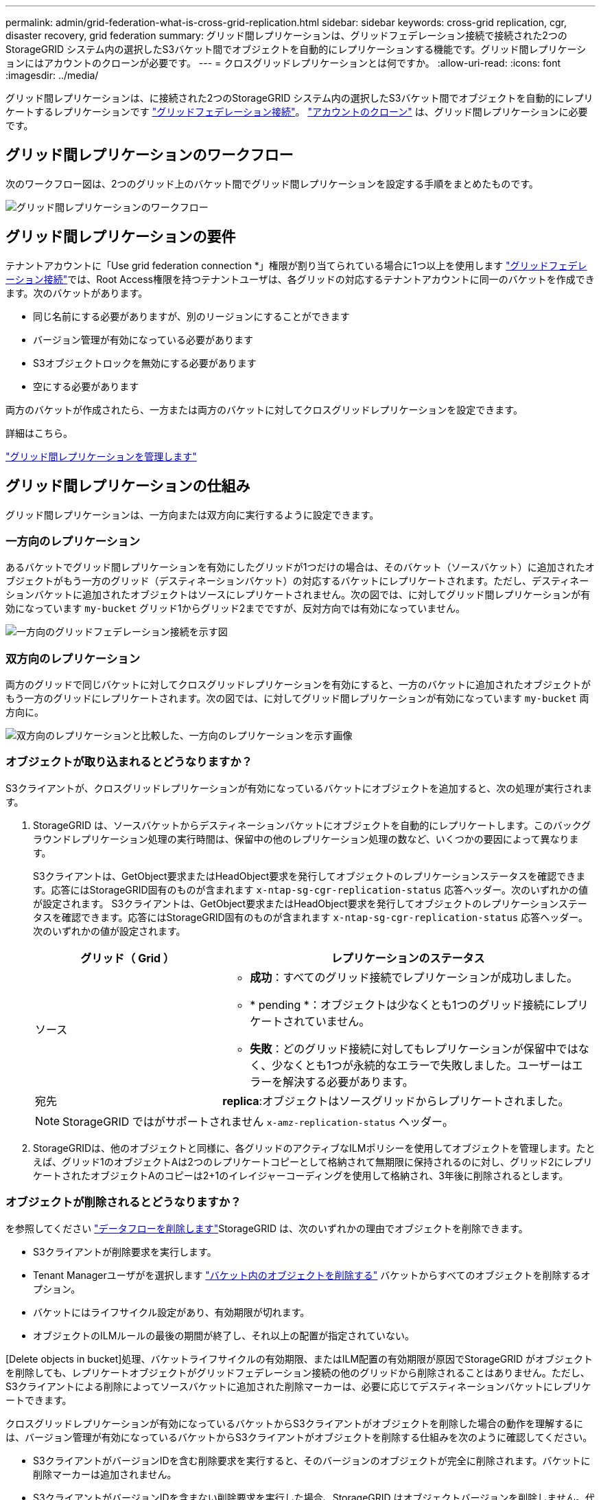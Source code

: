 ---
permalink: admin/grid-federation-what-is-cross-grid-replication.html 
sidebar: sidebar 
keywords: cross-grid replication, cgr, disaster recovery, grid federation 
summary: グリッド間レプリケーションは、グリッドフェデレーション接続で接続された2つのStorageGRID システム内の選択したS3バケット間でオブジェクトを自動的にレプリケーションする機能です。グリッド間レプリケーションにはアカウントのクローンが必要です。 
---
= クロスグリッドレプリケーションとは何ですか。
:allow-uri-read: 
:icons: font
:imagesdir: ../media/


[role="lead"]
グリッド間レプリケーションは、に接続された2つのStorageGRID システム内の選択したS3バケット間でオブジェクトを自動的にレプリケートするレプリケーションです link:grid-federation-overview.html["グリッドフェデレーション接続"]。 link:grid-federation-what-is-account-clone.html["アカウントのクローン"] は、グリッド間レプリケーションに必要です。



== グリッド間レプリケーションのワークフロー

次のワークフロー図は、2つのグリッド上のバケット間でグリッド間レプリケーションを設定する手順をまとめたものです。

image::../media/grid-federation-cgr-workflow.png[グリッド間レプリケーションのワークフロー]



== グリッド間レプリケーションの要件

テナントアカウントに「Use grid federation connection *」権限が割り当てられている場合に1つ以上を使用します link:grid-federation-overview.html["グリッドフェデレーション接続"]では、Root Access権限を持つテナントユーザは、各グリッドの対応するテナントアカウントに同一のバケットを作成できます。次のバケットがあります。

* 同じ名前にする必要がありますが、別のリージョンにすることができます
* バージョン管理が有効になっている必要があります
* S3オブジェクトロックを無効にする必要があります
* 空にする必要があります


両方のバケットが作成されたら、一方または両方のバケットに対してクロスグリッドレプリケーションを設定できます。

.詳細はこちら。
link:../tenant/grid-federation-manage-cross-grid-replication.html["グリッド間レプリケーションを管理します"]



== グリッド間レプリケーションの仕組み

グリッド間レプリケーションは、一方向または双方向に実行するように設定できます。



=== 一方向のレプリケーション

あるバケットでグリッド間レプリケーションを有効にしたグリッドが1つだけの場合は、そのバケット（ソースバケット）に追加されたオブジェクトがもう一方のグリッド（デスティネーションバケット）の対応するバケットにレプリケートされます。ただし、デスティネーションバケットに追加されたオブジェクトはソースにレプリケートされません。次の図では、に対してグリッド間レプリケーションが有効になっています `my-bucket` グリッド1からグリッド2までですが、反対方向では有効になっていません。

image::../media/grid-federation-cross-grid-replication-one-direction.png[一方向のグリッドフェデレーション接続を示す図]



=== 双方向のレプリケーション

両方のグリッドで同じバケットに対してクロスグリッドレプリケーションを有効にすると、一方のバケットに追加されたオブジェクトがもう一方のグリッドにレプリケートされます。次の図では、に対してグリッド間レプリケーションが有効になっています `my-bucket` 両方向に。

image::../media/grid-federation-cross-grid-replication.png[双方向のレプリケーションと比較した、一方向のレプリケーションを示す画像]



=== オブジェクトが取り込まれるとどうなりますか？

S3クライアントが、クロスグリッドレプリケーションが有効になっているバケットにオブジェクトを追加すると、次の処理が実行されます。

. StorageGRID は、ソースバケットからデスティネーションバケットにオブジェクトを自動的にレプリケートします。このバックグラウンドレプリケーション処理の実行時間は、保留中の他のレプリケーション処理の数など、いくつかの要因によって異なります。
+
S3クライアントは、GetObject要求またはHeadObject要求を発行してオブジェクトのレプリケーションステータスを確認できます。応答にはStorageGRID固有のものが含まれます `x-ntap-sg-cgr-replication-status` 応答ヘッダー。次のいずれかの値が設定されます。
S3クライアントは、GetObject要求またはHeadObject要求を発行してオブジェクトのレプリケーションステータスを確認できます。応答にはStorageGRID固有のものが含まれます `x-ntap-sg-cgr-replication-status` 応答ヘッダー。次のいずれかの値が設定されます。

+
[cols="1a,2a"]
|===
| グリッド（ Grid ） | レプリケーションのステータス 


 a| 
ソース
 a| 
** *成功*：すべてのグリッド接続でレプリケーションが成功しました。
** * pending *：オブジェクトは少なくとも1つのグリッド接続にレプリケートされていません。
** *失敗*：どのグリッド接続に対してもレプリケーションが保留中ではなく、少なくとも1つが永続的なエラーで失敗しました。ユーザーはエラーを解決する必要があります。




 a| 
宛先
 a| 
*replica*:オブジェクトはソースグリッドからレプリケートされました。

|===
+

NOTE: StorageGRID ではがサポートされません `x-amz-replication-status` ヘッダー。

. StorageGRIDは、他のオブジェクトと同様に、各グリッドのアクティブなILMポリシーを使用してオブジェクトを管理します。たとえば、グリッド1のオブジェクトAは2つのレプリケートコピーとして格納されて無期限に保持されるのに対し、グリッド2にレプリケートされたオブジェクトAのコピーは2+1のイレイジャーコーディングを使用して格納され、3年後に削除されるとします。




=== オブジェクトが削除されるとどうなりますか？

を参照してください link:../primer/delete-data-flow.html["データフローを削除します"]StorageGRID は、次のいずれかの理由でオブジェクトを削除できます。

* S3クライアントが削除要求を実行します。
* Tenant Managerユーザがを選択します link:../tenant/deleting-s3-bucket-objects.html["バケット内のオブジェクトを削除する"] バケットからすべてのオブジェクトを削除するオプション。
* バケットにはライフサイクル設定があり、有効期限が切れます。
* オブジェクトのILMルールの最後の期間が終了し、それ以上の配置が指定されていない。


[Delete objects in bucket]処理、バケットライフサイクルの有効期限、またはILM配置の有効期限が原因でStorageGRID がオブジェクトを削除しても、レプリケートオブジェクトがグリッドフェデレーション接続の他のグリッドから削除されることはありません。ただし、S3クライアントによる削除によってソースバケットに追加された削除マーカーは、必要に応じてデスティネーションバケットにレプリケートできます。

クロスグリッドレプリケーションが有効になっているバケットからS3クライアントがオブジェクトを削除した場合の動作を理解するには、バージョン管理が有効になっているバケットからS3クライアントがオブジェクトを削除する仕組みを次のように確認してください。

* S3クライアントがバージョンIDを含む削除要求を実行すると、そのバージョンのオブジェクトが完全に削除されます。バケットに削除マーカーは追加されません。
* S3クライアントがバージョンIDを含まない削除要求を実行した場合、StorageGRID はオブジェクトバージョンを削除しません。代わりに、バケットに削除マーカーを追加します。削除マーカーを使用すると、StorageGRID はオブジェクトが削除されたかのように動作します。
+
** バージョンIDを指定しないGetObject要求は次のエラーで失敗します。 `404 No Object Found`
** 有効なバージョンIDを持つGetObject要求が成功し、要求されたオブジェクトのバージョンが返されます。




S3クライアントがクロスグリッドレプリケーションが有効になっているバケットからオブジェクトを削除すると、StorageGRID は次のように削除要求をデスティネーションにレプリケートするかどうかを判断します。

* 削除要求にバージョンIDが含まれている場合は、そのオブジェクトバージョンがソースグリッドから完全に削除されます。ただし、StorageGRID はバージョンIDを含む削除要求をレプリケートしないため、同じオブジェクトバージョンがデスティネーションから削除されることはありません。
* 削除要求にバージョンIDが含まれていない場合は、バケットのクロスグリッドレプリケーションの設定に基づいて、StorageGRID で削除マーカーをレプリケートすることもできます。
+
** 削除マーカーをレプリケートするように選択した場合（デフォルト）は、削除マーカーがソースバケットに追加され、デスティネーションバケットにレプリケートされます。実際には、オブジェクトは両方のグリッドで削除されているように見えます。
** 削除マーカーをレプリケートしないように選択した場合、削除マーカーはソースバケットに追加されますが、デスティネーションバケットにはレプリケートされません。実際には、ソースグリッドで削除されたオブジェクトはデスティネーショングリッドでは削除されません。




この図では、*レプリケート削除マーカー*が*はい*に設定されています link:../tenant/grid-federation-manage-cross-grid-replication.html["クロスグリッドレプリケーションが有効になりました"]。バージョンIDを含むソースバケットの削除要求では、デスティネーションバケットからオブジェクトは削除されません。ソースバケットに対するバージョンIDを含まない削除要求は、デスティネーションバケット内のオブジェクトを削除するように表示されます。

image::../media/grid-federation-cross-grid-replication-delete.png[両方のグリッドでのレプリケートクライアントの削除を示すイメージ]


NOTE: オブジェクトの削除をグリッド間で同期したままにする場合は、対応するを作成します link:../s3/create-s3-lifecycle-configuration.html["S3ライフサイクル設定"] 両方のグリッドのバケット用。



=== 暗号化されたオブジェクトのレプリケート方法

グリッド間レプリケーションを使用してグリッド間でオブジェクトをレプリケートする場合は、個 々 のオブジェクトを暗号化するか、デフォルトのバケット暗号化を使用するか、またはグリッド全体の暗号化を設定できます。バケットに対してグリッド間レプリケーションを有効にする前後に、デフォルトのバケットまたはグリッド全体の暗号化設定を追加、変更、または削除できます。

個 々 のオブジェクトを暗号化するには、SSE（StorageGRIDで管理されるキーによるサーバ側の暗号化）を使用してオブジェクトをソースバケットに追加します。を使用します `x-amz-server-side-encryption` 要求ヘッダーとを指定します `AES256`。を参照してください link:../s3/using-server-side-encryption.html["サーバ側の暗号化を使用します"]。


NOTE: SSE-C（ユーザ指定のキーによるサーバ側の暗号化）の使用は、グリッド間レプリケーションではサポートされていません。取り込み処理は失敗します。

バケットでデフォルトの暗号化を使用するには、PutBucketEncryption要求を使用して `SSEAlgorithm` パラメータの値 `AES256`。バケットレベルの暗号化環境 なしで取り込まれたすべてのオブジェクト `x-amz-server-side-encryption` 要求ヘッダー。を参照してください link:../s3/operations-on-buckets.html["バケットの処理"]。

グリッドレベルの暗号化を使用するには、* stored object encryption *オプションを* AES-256 *に設定します。グリッドレベルの暗号化環境 バケットレベルで暗号化されていないオブジェクト、またはなしで取り込まれたオブジェクト `x-amz-server-side-encryption` 要求ヘッダー。を参照してください link:../admin/changing-network-options-object-encryption.html["ネットワークとオブジェクトのオプションを設定します"]。


NOTE: SSEはAES-128をサポートしていません。aes-128 *オプションを使用してソースグリッドで* stored object encryption *オプションを有効にした場合、AES-128アルゴリズムの使用はレプリケートオブジェクトに伝播されません。代わりに、デスティネーションのデフォルトのバケットまたはグリッドレベルの暗号化設定（利用可能な場合）がレプリケートオブジェクトで使用されます。

ソースオブジェクトの暗号化方法を決定する際に、StorageGRID は次のルールを適用します。

. を使用します `x-amz-server-side-encryption` 取り込みヘッダー（存在する場合）。
. 取り込みヘッダーがない場合は、バケットのデフォルトの暗号化設定（設定されている場合）を使用します。
. バケット設定が設定されていない場合は、グリッド全体の暗号化設定を使用します（設定されている場合）。
. グリッド全体の設定がない場合は、ソースオブジェクトを暗号化しないでください。


StorageGRID では、レプリケートオブジェクトの暗号化方法を決定する際に、次の順序でルールが適用されます。

. ソースオブジェクトがAES-128暗号化を使用している場合を除き、ソースオブジェクトと同じ暗号化を使用します。
. ソースオブジェクトが暗号化されていない場合やAES-128を使用している場合は、デスティネーションバケットのデフォルトの暗号化設定（設定されている場合）を使用します。
. デスティネーションバケットに暗号化設定がない場合は、デスティネーションのグリッド全体の暗号化設定を使用します（設定されている場合）。
. グリッド全体の設定がない場合は、デスティネーションオブジェクトを暗号化しないでください。




=== PutObjectTaggingとDeleteObjectTaggingはサポートされない

PutObjectTagging要求とDeleteObjectTagging要求は、グリッド間レプリケーションが有効になっているバケット内のオブジェクトではサポートされません。

S3クライアントがPutObjectTagging要求またはDeleteObjectTagging要求を発行すると、 `501 Not Implemented` が返されます。メッセージはです `Put(Delete) ObjectTagging is not available for buckets that have cross-grid replication configured`。



=== セグメント化されたオブジェクトのレプリケート方法

ソースグリッドの最大セグメントサイズ環境 オブジェクトがデスティネーショングリッドにレプリケートされます。オブジェクトが別のグリッドにレプリケートされる場合、ソースグリッドの*最大セグメントサイズ*設定（*構成*>*システム*>*ストレージオプション*）が両方のグリッドで使用されます。たとえば、ソースグリッドの最大セグメントサイズが1GBで、デスティネーショングリッドの最大セグメントサイズが50MBであるとします。2GBのオブジェクトをソースグリッドに取り込むと、そのオブジェクトは2GBのセグメントとして保存されます。また、グリッドの最大セグメントサイズが50MBであっても、2つの1GBセグメントとしてデスティネーショングリッドにレプリケートされます。
